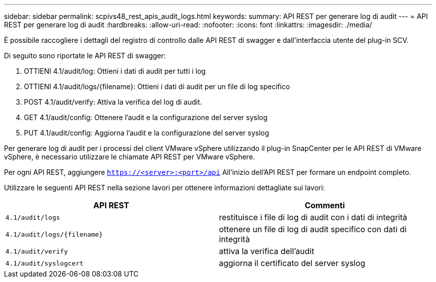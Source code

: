 ---
sidebar: sidebar 
permalink: scpivs48_rest_apis_audit_logs.html 
keywords:  
summary: API REST per generare log di audit 
---
= API REST per generare log di audit
:hardbreaks:
:allow-uri-read: 
:nofooter: 
:icons: font
:linkattrs: 
:imagesdir: ./media/


[role="lead"]
È possibile raccogliere i dettagli del registro di controllo dalle API REST di swagger e dall'interfaccia utente del plug-in SCV.

Di seguito sono riportate le API REST di swagger:

. OTTIENI 4.1/audit/log: Ottieni i dati di audit per tutti i log
. OTTIENI 4.1/audit/logs/{filename}: Ottieni i dati di audit per un file di log specifico
. POST 4.1/audit/verify: Attiva la verifica del log di audit.
. GET 4.1/audit/config: Ottenere l'audit e la configurazione del server syslog
. PUT 4.1/audit/config: Aggiorna l'audit e la configurazione del server syslog


Per generare log di audit per i processi del client VMware vSphere utilizzando il plug-in SnapCenter per le API REST di VMware vSphere, è necessario utilizzare le chiamate API REST per VMware vSphere.

Per ogni API REST, aggiungere `https://<server>:<port>/api` All'inizio dell'API REST per formare un endpoint completo.

Utilizzare le seguenti API REST nella sezione lavori per ottenere informazioni dettagliate sui lavori:

|===
| API REST | Commenti 


| `4.1/audit/logs` | restituisce i file di log di audit con i dati di integrità 


| `4.1/audit/logs/{filename}` | ottenere un file di log di audit specifico con dati di integrità 


| `4.1/audit/verify` | attiva la verifica dell'audit 


| `4.1/audit/syslogcert` | aggiorna il certificato del server syslog 
|===
